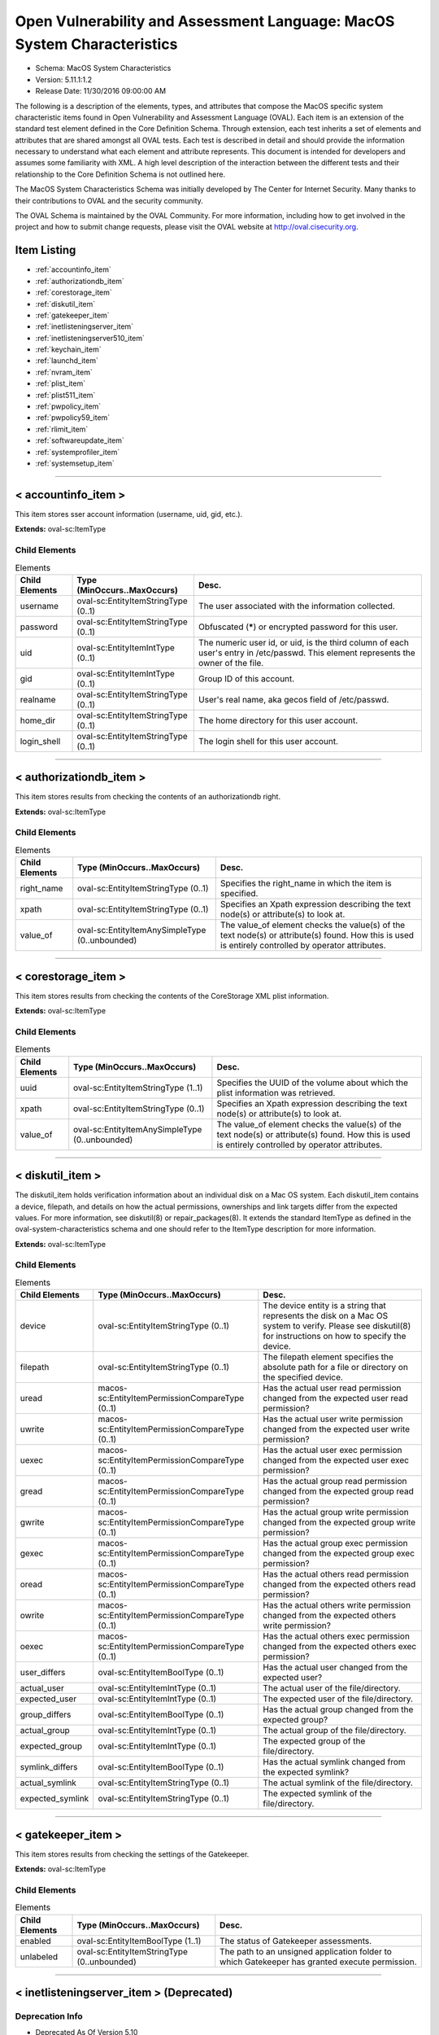 Open Vulnerability and Assessment Language: MacOS System Characteristics  
=========================================================
* Schema: MacOS System Characteristics  
* Version: 5.11.1:1.2  
* Release Date: 11/30/2016 09:00:00 AM

The following is a description of the elements, types, and attributes that compose the MacOS specific system characteristic items found in Open Vulnerability and Assessment Language (OVAL). Each item is an extension of the standard test element defined in the Core Definition Schema. Through extension, each test inherits a set of elements and attributes that are shared amongst all OVAL tests. Each test is described in detail and should provide the information necessary to understand what each element and attribute represents. This document is intended for developers and assumes some familiarity with XML. A high level description of the interaction between the different tests and their relationship to the Core Definition Schema is not outlined here.

The MacOS System Characteristics Schema was initially developed by The Center for Internet Security. Many thanks to their contributions to OVAL and the security community.

The OVAL Schema is maintained by the OVAL Community. For more information, including how to get involved in the project and how to submit change requests, please visit the OVAL website at http://oval.cisecurity.org.

Item Listing  
---------------------------------------------------------
* :ref:`accountinfo_item`  
* :ref:`authorizationdb_item`  
* :ref:`corestorage_item`  
* :ref:`diskutil_item`  
* :ref:`gatekeeper_item`  
* :ref:`inetlisteningserver_item`  
* :ref:`inetlisteningserver510_item`  
* :ref:`keychain_item`  
* :ref:`launchd_item`  
* :ref:`nvram_item`  
* :ref:`plist_item`  
* :ref:`plist511_item`  
* :ref:`pwpolicy_item`  
* :ref:`pwpolicy59_item`  
* :ref:`rlimit_item`  
* :ref:`softwareupdate_item`  
* :ref:`systemprofiler_item`  
* :ref:`systemsetup_item`  
  
______________
  
.. _accountinfo_item:  
  
< accountinfo_item >  
---------------------------------------------------------
This item stores sser account information (username, uid, gid, etc.).

**Extends:** oval-sc:ItemType

Child Elements  
^^^^^^^^^^^^^^^^^^^^^^^^^^^^^^^^^^^^^^^^^^^^^^^^^^^^^^^^^
.. list-table:: Elements  
    :header-rows: 1  
  
    * - Child Elements  
      - Type (MinOccurs..MaxOccurs)  
      - Desc.  
    * - username  
      - oval-sc:EntityItemStringType (0..1)  
      - The user associated with the information collected.  
    * - password  
      - oval-sc:EntityItemStringType (0..1)  
      - Obfuscated (*****) or encrypted password for this user.  
    * - uid  
      - oval-sc:EntityItemIntType (0..1)  
      - The numeric user id, or uid, is the third column of each user's entry in /etc/passwd. This element represents the owner of the file.  
    * - gid  
      - oval-sc:EntityItemIntType (0..1)  
      - Group ID of this account.  
    * - realname  
      - oval-sc:EntityItemStringType (0..1)  
      - User's real name, aka gecos field of /etc/passwd.  
    * - home_dir  
      - oval-sc:EntityItemStringType (0..1)  
      - The home directory for this user account.  
    * - login_shell  
      - oval-sc:EntityItemStringType (0..1)  
      - The login shell for this user account.  
  
______________
  
.. _authorizationdb_item:  
  
< authorizationdb_item >  
---------------------------------------------------------
This item stores results from checking the contents of an authorizationdb right.

**Extends:** oval-sc:ItemType

Child Elements  
^^^^^^^^^^^^^^^^^^^^^^^^^^^^^^^^^^^^^^^^^^^^^^^^^^^^^^^^^
.. list-table:: Elements  
    :header-rows: 1  
  
    * - Child Elements  
      - Type (MinOccurs..MaxOccurs)  
      - Desc.  
    * - right_name  
      - oval-sc:EntityItemStringType (0..1)  
      - Specifies the right_name in which the item is specified.  
    * - xpath  
      - oval-sc:EntityItemStringType (0..1)  
      - Specifies an Xpath expression describing the text node(s) or attribute(s) to look at.  
    * - value_of  
      - oval-sc:EntityItemAnySimpleType (0..unbounded)  
      - The value_of element checks the value(s) of the text node(s) or attribute(s) found. How this is used is entirely controlled by operator attributes.  
  
______________
  
.. _corestorage_item:  
  
< corestorage_item >  
---------------------------------------------------------
This item stores results from checking the contents of the CoreStorage XML plist information.

**Extends:** oval-sc:ItemType

Child Elements  
^^^^^^^^^^^^^^^^^^^^^^^^^^^^^^^^^^^^^^^^^^^^^^^^^^^^^^^^^
.. list-table:: Elements  
    :header-rows: 1  
  
    * - Child Elements  
      - Type (MinOccurs..MaxOccurs)  
      - Desc.  
    * - uuid  
      - oval-sc:EntityItemStringType (1..1)  
      - Specifies the UUID of the volume about which the plist information was retrieved.  
    * - xpath  
      - oval-sc:EntityItemStringType (0..1)  
      - Specifies an Xpath expression describing the text node(s) or attribute(s) to look at.  
    * - value_of  
      - oval-sc:EntityItemAnySimpleType (0..unbounded)  
      - The value_of element checks the value(s) of the text node(s) or attribute(s) found. How this is used is entirely controlled by operator attributes.  
  
______________
  
.. _diskutil_item:  
  
< diskutil_item >  
---------------------------------------------------------
The diskutil_item holds verification information about an individual disk on a Mac OS system. Each diskutil_item contains a device, filepath, and details on how the actual permissions, ownerships and link targets differ from the expected values. For more information, see diskutil(8) or repair_packages(8). It extends the standard ItemType as defined in the oval-system-characteristics schema and one should refer to the ItemType description for more information.

**Extends:** oval-sc:ItemType

Child Elements  
^^^^^^^^^^^^^^^^^^^^^^^^^^^^^^^^^^^^^^^^^^^^^^^^^^^^^^^^^
.. list-table:: Elements  
    :header-rows: 1  
  
    * - Child Elements  
      - Type (MinOccurs..MaxOccurs)  
      - Desc.  
    * - device  
      - oval-sc:EntityItemStringType (0..1)  
      - The device entity is a string that represents the disk on a Mac OS system to verify. Please see diskutil(8) for instructions on how to specify the device.  
    * - filepath  
      - oval-sc:EntityItemStringType (0..1)  
      - The filepath element specifies the absolute path for a file or directory on the specified device.  
    * - uread  
      - macos-sc:EntityItemPermissionCompareType (0..1)  
      - Has the actual user read permission changed from the expected user read permission?  
    * - uwrite  
      - macos-sc:EntityItemPermissionCompareType (0..1)  
      - Has the actual user write permission changed from the expected user write permission?  
    * - uexec  
      - macos-sc:EntityItemPermissionCompareType (0..1)  
      - Has the actual user exec permission changed from the expected user exec permission?  
    * - gread  
      - macos-sc:EntityItemPermissionCompareType (0..1)  
      - Has the actual group read permission changed from the expected group read permission?  
    * - gwrite  
      - macos-sc:EntityItemPermissionCompareType (0..1)  
      - Has the actual group write permission changed from the expected group write permission?  
    * - gexec  
      - macos-sc:EntityItemPermissionCompareType (0..1)  
      - Has the actual group exec permission changed from the expected group exec permission?  
    * - oread  
      - macos-sc:EntityItemPermissionCompareType (0..1)  
      - Has the actual others read permission changed from the expected others read permission?  
    * - owrite  
      - macos-sc:EntityItemPermissionCompareType (0..1)  
      - Has the actual others write permission changed from the expected others write permission?  
    * - oexec  
      - macos-sc:EntityItemPermissionCompareType (0..1)  
      - Has the actual others exec permission changed from the expected others exec permission?  
    * - user_differs  
      - oval-sc:EntityItemBoolType (0..1)  
      - Has the actual user changed from the expected user?  
    * - actual_user  
      - oval-sc:EntityItemIntType (0..1)  
      - The actual user of the file/directory.  
    * - expected_user  
      - oval-sc:EntityItemIntType (0..1)  
      - The expected user of the file/directory.  
    * - group_differs  
      - oval-sc:EntityItemBoolType (0..1)  
      - Has the actual group changed from the expected group?  
    * - actual_group  
      - oval-sc:EntityItemIntType (0..1)  
      - The actual group of the file/directory.  
    * - expected_group  
      - oval-sc:EntityItemIntType (0..1)  
      - The expected group of the file/directory.  
    * - symlink_differs  
      - oval-sc:EntityItemBoolType (0..1)  
      - Has the actual symlink changed from the expected symlink?  
    * - actual_symlink  
      - oval-sc:EntityItemStringType (0..1)  
      - The actual symlink of the file/directory.  
    * - expected_symlink  
      - oval-sc:EntityItemStringType (0..1)  
      - The expected symlink of the file/directory.  
  
______________
  
.. _gatekeeper_item:  
  
< gatekeeper_item >  
---------------------------------------------------------
This item stores results from checking the settings of the Gatekeeper.

**Extends:** oval-sc:ItemType

Child Elements  
^^^^^^^^^^^^^^^^^^^^^^^^^^^^^^^^^^^^^^^^^^^^^^^^^^^^^^^^^
.. list-table:: Elements  
    :header-rows: 1  
  
    * - Child Elements  
      - Type (MinOccurs..MaxOccurs)  
      - Desc.  
    * - enabled  
      - oval-sc:EntityItemBoolType (1..1)  
      - The status of Gatekeeper assessments.  
    * - unlabeled  
      - oval-sc:EntityItemStringType (0..unbounded)  
      - The path to an unsigned application folder to which Gatekeeper has granted execute permission.  
  
______________
  
.. _inetlisteningserver_item:  
  
< inetlisteningserver_item > (Deprecated)  
---------------------------------------------------------
Deprecation Info  
^^^^^^^^^^^^^^^^^^^^^^^^^^^^^^^^^^^^^^^^^^^^^^^^^^^^^^^^^
* Deprecated As Of Version 5.10  
* Reason: The inetlisteningserver_item has been deprecated and replaced by the inetlisteningserver510_item. The name of an application cannot be used to uniquely identify an application that is listening on the network. As a result, the inetlisteningserver510_object utilizes the protocol, local_address, and local_port entities to uniquely identify an application listening on the network. Please see the inetlisteningserver510_item for additional information.  
  
An inet listening server item stores the results of checking for network servers currently active on a system.

**Extends:** oval-sc:ItemType

Child Elements  
^^^^^^^^^^^^^^^^^^^^^^^^^^^^^^^^^^^^^^^^^^^^^^^^^^^^^^^^^
.. list-table:: Elements  
    :header-rows: 1  
  
    * - Child Elements  
      - Type (MinOccurs..MaxOccurs)  
      - Desc.  
    * - program_name  
      - oval-sc:EntityItemStringType (0..1)  
      - This is the name of the communicating program.  
    * - local_address  
      - oval-sc:EntityItemIPAddressStringType (0..1)  
      - This is the IP address of the network interface on which the program listens. Note that the IP address can be IPv4 or IPv6.  
    * - local_full_address  
      - oval-sc:EntityItemStringType (0..1)  
      - This is the IP address and network port on which the program listens, equivalent to local_address:local_port. Note that the IP address can be IPv4 or IPv6.  
    * - local_port  
      - oval-sc:EntityItemIntType (0..1)  
      - This is the TCP or UDP port on which the program listens. Note that this is not a list -- if a program listens on multiple ports, or on a combination of TCP and UDP, each will have its own entry in the table data stored by this item.  
    * - foreign_address  
      - oval-sc:EntityItemIPAddressStringType (0..1)  
      - This is the IP address with which the program is communicating, or with which it will communicate, in the case of a listening server. Note that the IP address can be IPv4 or IPv6.  
    * - foreign_full_address  
      - oval-sc:EntityItemStringType (0..1)  
      - This is the IP address and network port to which the program is communicating or will accept communications from, equivalent to foreign_address:foreign_port. Note that the IP address can be IPv4 or IPv6.  
    * - foreign_port  
      - oval-sc:EntityItemStringType (0..1)  
      - This is the TCP or UDP port to which the program communicates. In the case of a listening program accepting new connections, this is usually '0'.  
    * - pid  
      - oval-sc:EntityItemIntType (0..1)  
      - This is the process ID of the process. The process in question is that of the program communicating on the network.  
    * - protocol  
      - oval-sc:EntityItemStringType (0..1)  
      - This is the transport-layer protocol, in lowercase: tcp or udp.  
    * - user_id  
      - oval-sc:EntityItemStringType (0..1)  
      - The numeric user id, or uid, is the third column of each user's entry in /etc/passwd. It represents the owner, and thus privilege level, of the specified program.  
  
______________
  
.. _inetlisteningserver510_item:  
  
< inetlisteningserver510_item >  
---------------------------------------------------------
An inet listening server item stores the results of checking for network servers currently active on a system.

**Extends:** oval-sc:ItemType

Child Elements  
^^^^^^^^^^^^^^^^^^^^^^^^^^^^^^^^^^^^^^^^^^^^^^^^^^^^^^^^^
.. list-table:: Elements  
    :header-rows: 1  
  
    * - Child Elements  
      - Type (MinOccurs..MaxOccurs)  
      - Desc.  
    * - protocol  
      - oval-sc:EntityItemStringType (0..1)  
      - This is the transport-layer protocol, in lowercase: tcp or udp.  
    * - local_address  
      - oval-sc:EntityItemIPAddressStringType (0..1)  
      - This is the IP address of the network interface on which the program listens. Note that the IP address can be IPv4 or IPv6.  
    * - local_port  
      - oval-sc:EntityItemIntType (0..1)  
      - This is the TCP or UDP port on which the program listens. Note that this is not a list -- if a program listens on multiple ports, or on a combination of TCP and UDP, each will have its own entry in the table data stored by this item.  
    * - local_full_address  
      - oval-sc:EntityItemStringType (0..1)  
      - This is the IP address and network port on which the program listens, equivalent to local_address:local_port. Note that the IP address can be IPv4 or IPv6.  
    * - program_name  
      - oval-sc:EntityItemStringType (0..1)  
      - This is the name of the communicating program.  
    * - foreign_address  
      - oval-sc:EntityItemIPAddressStringType (0..1)  
      - This is the IP address with which the program is communicating, or with which it will communicate, in the case of a listening server. Note that the IP address can be IPv4 or IPv6.  
    * - foreign_port  
      - oval-sc:EntityItemIntType (0..1)  
      - This is the TCP or UDP port to which the program communicates. In the case of a listening program accepting new connections, this is usually '0'.  
    * - foreign_full_address  
      - oval-sc:EntityItemStringType (0..1)  
      - This is the IP address and network port to which the program is communicating or will accept communications from, equivalent to foreign_address:foreign_port. Note that the IP address can be IPv4 or IPv6.  
    * - pid  
      - oval-sc:EntityItemIntType (0..1)  
      - This is the process ID of the process. The process in question is that of the program communicating on the network.  
    * - user_id  
      - oval-sc:EntityItemIntType (0..1)  
      - The numeric user id, or uid, is the third column of each user's entry in /etc/passwd. It represents the owner, and thus privilege level, of the specified program.  
  
______________
  
.. _keychain_item:  
  
< keychain_item >  
---------------------------------------------------------
This item stores results from checking the settings of a keychain.

**Extends:** oval-sc:ItemType

Child Elements  
^^^^^^^^^^^^^^^^^^^^^^^^^^^^^^^^^^^^^^^^^^^^^^^^^^^^^^^^^
.. list-table:: Elements  
    :header-rows: 1  
  
    * - Child Elements  
      - Type (MinOccurs..MaxOccurs)  
      - Desc.  
    * - filepath  
      - oval-sc:EntityItemStringType (1..1)  
      - Specifies the filepath of the keychain.  
    * - lock_on_sleep  
      - oval-sc:EntityItemBoolType (0..1)  
      - Specifies the whether the keychain is configured to lock on sleep.  
    * - timeout  
      - oval-sc:EntityItemIntType (0..1)  
      - The inactivity timeout (in seconds) for the keychain, or 0 if there is no timeout.  
  
______________
  
.. _launchd_item:  
  
< launchd_item >  
---------------------------------------------------------
This item stores results from checking a launchd-controlled daemon/agent.

**Extends:** oval-sc:ItemType

Child Elements  
^^^^^^^^^^^^^^^^^^^^^^^^^^^^^^^^^^^^^^^^^^^^^^^^^^^^^^^^^
.. list-table:: Elements  
    :header-rows: 1  
  
    * - Child Elements  
      - Type (MinOccurs..MaxOccurs)  
      - Desc.  
    * - label  
      - oval-sc:EntityItemStringType (1..1)  
      - Specifies the name of the agent/daemon.  
    * - pid  
      - oval-sc:EntityItemIntType (0..1)  
      - Specifies the process ID of the daemon (if any).  
    * - status  
      - oval-sc:EntityItemIntType (0..1)  
      - Specifies the last exit code of the daemon (if any), or if $lt; 0, indicates the negative of the signal that interrupted processing. For example, a value of -15 would indicate that the job was terminated via a SIGTERM.  
  
______________
  
.. _nvram_item:  
  
< nvram_item >  
---------------------------------------------------------
Output of 'nvram -p'

**Extends:** oval-sc:ItemType

Child Elements  
^^^^^^^^^^^^^^^^^^^^^^^^^^^^^^^^^^^^^^^^^^^^^^^^^^^^^^^^^
.. list-table:: Elements  
    :header-rows: 1  
  
    * - Child Elements  
      - Type (MinOccurs..MaxOccurs)  
      - Desc.  
    * - nvram_var  
      - oval-sc:EntityItemStringType (0..1)  
      - A nvram variabl.  
    * - nvram_value  
      - oval-sc:EntityItemStringType (0..1)  
      - This is the value of the associated nvram variable.  
  
______________
  
.. _plist_item:  
  
< plist_item > (Deprecated)  
---------------------------------------------------------
Deprecation Info  
^^^^^^^^^^^^^^^^^^^^^^^^^^^^^^^^^^^^^^^^^^^^^^^^^^^^^^^^^
* Deprecated As Of Version 5.11.2:1.0  
* Reason: The plist_item has been deprecated and replaced by the plist511_item. The plist_item cannot express the context hierarchy required to differentiate between nodes with identical names. As a result, it is not possible to address a particular node when the order of their parent nodes is indeterminate. The plist511_item was added to address this deficiency. See the plist511_item.  
  
The plist_item holds information about an individual property list preference key found on a system. Each plist_item contains a preference key, application identifier or filepath, type, as well as the preference key's value. It extends the standard ItemType as defined in the oval-system-characteristics schema and one should refer to the ItemType description for more information.

**Extends:** oval-sc:ItemType

Child Elements  
^^^^^^^^^^^^^^^^^^^^^^^^^^^^^^^^^^^^^^^^^^^^^^^^^^^^^^^^^
.. list-table:: Elements  
    :header-rows: 1  
  
    * - Child Elements  
      - Type (MinOccurs..MaxOccurs)  
      - Desc.  
    * - key  
      - oval-sc:EntityItemStringType (0..1)  
      - The preference key to check.  
    * - app_id  
      - oval-sc:EntityItemStringType (0..1)  
      - The unique application identifier that specifies the application to use when looking up the preference key (e.g. com.apple.Safari).  
    * - filepath  
      - oval-sc:EntityItemStringType (0..1)  
      - The absolute path to a plist file (e.g. ~/Library/Preferences/com.apple.Safari.plist).  
    * - instance  
      - oval-sc:EntityItemIntType (0..1)  
      - The instance of the preference key found in the plist. The first instance of a matching preference key is given the instance value of 1, the second instance of a matching preference key is given the instance value of 2, and so on. Instance values must be assigned using a depth-first approach. Note that the main purpose of this entity is to provide uniqueness for the different plist_items that result from multiple instances of a given preference key in the same plist file.  
    * - type  
      - macos-sc:EntityItemPlistTypeType (0..1)  
      - The type of the preference key.  
    * - value  
      - oval-sc:EntityItemAnySimpleType (0..unbounded)  
      - The value of the preference key.  
  
______________
  
.. _plist511_item:  
  
< plist511_item >  
---------------------------------------------------------
The plist511_item stores results from checking the contents of the XML representation of a plist file. It extends the standard ItemType as defined in the oval-system-characteristics schema and one should refer to the ItemType description for more information.

**Extends:** oval-sc:ItemType

Child Elements  
^^^^^^^^^^^^^^^^^^^^^^^^^^^^^^^^^^^^^^^^^^^^^^^^^^^^^^^^^
.. list-table:: Elements  
    :header-rows: 1  
  
    * - Child Elements  
      - Type (MinOccurs..MaxOccurs)  
      - Desc.  
    * - app_id  
      - oval-sc:EntityItemStringType (0..1)  
      - The unique application identifier that specifies the application to use when looking up the preference key (e.g. com.apple.Safari).  
    * - filepath  
      - oval-sc:EntityItemStringType (0..1)  
      - The absolute path to a plist file (e.g. /Library/Preferences/com.apple.TimeMachine.plist).  
    * - xpath  
      - oval-sc:EntityItemStringType (0..1)  
      - Specifies an XPath 1.0 expression to evaluate against the XML representation of the plist file specified by the filename or app_id entity. This XPath 1.0 expression must evaluate to a list of zero or more text values which will be accessible in OVAL via instances of the value_of entity. Any results from evaluating the XPath 1.0 expression other than a list of text strings (e.g., a nodes set) is considered an error. The intention is that the text values be drawn from instances of a single, uniquely named element or attribute. However, an OVAL interpreter is not required to verify this, so the author should define the XPath expression carefully. Note that "equals" is the only valid operator for the xpath entity.  
    * - value_of  
      - oval-sc:EntityItemAnySimpleType (0..unbounded)  
      - The value_of element checks the value(s) of the text node(s) or attribute(s) found. How this is used is entirely controlled by operator attributes.  
  
______________
  
.. _pwpolicy_item:  
  
< pwpolicy_item > (Deprecated)  
---------------------------------------------------------
Deprecation Info  
^^^^^^^^^^^^^^^^^^^^^^^^^^^^^^^^^^^^^^^^^^^^^^^^^^^^^^^^^
* Deprecated As Of Version 5.9  
* Reason: Replaced by the pwpolicy59_item. The username, userpass, and directory_node entities in the pwpolicy_item were underspecified and as a result their meaning was uncertain. A new item was created to resolve this issue. See the pwpolicy59_item.  
* Comment: This item has been deprecated and may be removed in a future version of the language.  
  
Output of 'pwpolicy -getpolicy'. Please see the 'pwpolicy' man page for additional information.

**Extends:** oval-sc:ItemType

Child Elements  
^^^^^^^^^^^^^^^^^^^^^^^^^^^^^^^^^^^^^^^^^^^^^^^^^^^^^^^^^
.. list-table:: Elements  
    :header-rows: 1  
  
    * - Child Elements  
      - Type (MinOccurs..MaxOccurs)  
      - Desc.  
    * - username  
      - oval-sc:EntityItemStringType (0..1)  
      -   
    * - userpass  
      - oval-sc:EntityItemStringType (0..1)  
      -   
    * - directory_node  
      - oval-sc:EntityItemStringType (0..1)  
      -   
    * - maxChars  
      - oval-sc:EntityItemIntType (0..1)  
      - Maximum number of characters allowed in a password.  
    * - maxFailedLoginAttempts  
      - oval-sc:EntityItemIntType (0..1)  
      - Maximum number of failed logins before the account is locked.  
    * - minChars  
      - oval-sc:EntityItemIntType (0..1)  
      - Minimum number of characters allowed in a password.  
    * - passwordCannotBeName  
      - oval-sc:EntityItemBoolType (0..1)  
      - Defines if the password is allowed to be the same as the username or not.  
    * - requiresAlpha  
      - oval-sc:EntityItemBoolType (0..1)  
      - Defines if the password must contain an alphabetical character or not.  
    * - requiresNumeric  
      - oval-sc:EntityItemBoolType (0..1)  
      - Defines if the password must contain an numeric character or not.  
  
______________
  
.. _pwpolicy59_item:  
  
< pwpolicy59_item >  
---------------------------------------------------------
The pwpolicy59_item holds the password policy information for a particular user specified by the target_user element. Please see the 'pwpolicy' man page for additional information.

**Extends:** oval-sc:ItemType

Child Elements  
^^^^^^^^^^^^^^^^^^^^^^^^^^^^^^^^^^^^^^^^^^^^^^^^^^^^^^^^^
.. list-table:: Elements  
    :header-rows: 1  
  
    * - Child Elements  
      - Type (MinOccurs..MaxOccurs)  
      - Desc.  
    * - target_user  
      - oval-sc:EntityItemStringType (0..1)  
      - The target_user element specifies the user whose password policy information was collected. If xsi:nil="true", the item specifies the global policy.  
    * - username  
      - oval-sc:EntityItemStringType (0..1)  
      - The username element specifies the username of the authenticator.  
    * - userpass  
      - oval-sc:EntityItemStringType (0..1)  
      - The userpass element specifies the password of the authenticator as specified by the username element.  
    * - directory_node  
      - oval-sc:EntityItemStringType (0..1)  
      - The directory_node element specifies the directory node that the password policy information was collected from.  
    * - maxChars  
      - oval-sc:EntityItemIntType (0..1)  
      - Maximum number of characters allowed in a password.  
    * - maxFailedLoginAttempts  
      - oval-sc:EntityItemIntType (0..1)  
      - Maximum number of failed logins before the account is locked.  
    * - minChars  
      - oval-sc:EntityItemIntType (0..1)  
      - Minimum number of characters allowed in a password.  
    * - passwordCannotBeName  
      - oval-sc:EntityItemBoolType (0..1)  
      - Defines if the password is allowed to be the same as the username or not.  
    * - requiresAlpha  
      - oval-sc:EntityItemBoolType (0..1)  
      - Defines if the password must contain an alphabetical character or not.  
    * - requiresNumeric  
      - oval-sc:EntityItemBoolType (0..1)  
      - Defines if the password must contain an numeric character or not.  
    * - maxMinutesUntilChangePassword  
      - oval-sc:EntityItemIntType (0..1)  
      - Maximum number of minutes until the password must be changed.  
    * - minMinutesUntilChangePassword  
      - oval-sc:EntityItemIntType (0..1)  
      - Minimum number of minutes between password changes.  
    * - requiresMixedCase  
      - oval-sc:EntityItemBoolType (0..1)  
      - Defines if the password must contain upper and lower case characters or not.  
    * - requiresSymbol  
      - oval-sc:EntityItemBoolType (0..1)  
      - Defines if the password must contain a symbol character or not.  
    * - minutesUntilFailedLoginReset  
      - oval-sc:EntityItemIntType (0..1)  
      - Number of minutes after login has been disabled due to too many failed login attempts to wait before reenabling login.  
    * - usingHistory  
      - oval-sc:EntityItemIntType (0..1)  
      - 0 = user can reuse the current pass-word, 1 = user cannot reuse the current password, 2-15 = user cannot reuse the last n passwords.  
    * - canModifyPasswordforSelf  
      - oval-sc:EntityItemBoolType (0..1)  
      - If true, the user can change the password.  
    * - usingExpirationDate  
      - oval-sc:EntityItemBoolType (0..1)  
      - If true, user is required to change password on the date in expirationDateGMT  
    * - usingHardExpirationDate  
      - oval-sc:EntityItemBoolType (0..1)  
      - If true, user's account is disabled on the date in hardExpireDateGMT  
    * - expirationDateGMT  
      - oval-sc:EntityItemStringType (0..1)  
      - Date for the password to expire, format is: mm/dd/yyyy. NOTE: The pwpolicy command returns the year as a two digit value, but OVAL uses four digit years; the pwpolicy value is converted to an OVAL compatible value.  
    * - hardExpireDateGMT  
      - oval-sc:EntityItemStringType (0..1)  
      - Date for the user's account to be disabled, format is: mm/dd/yyyy. NOTE: The pwpolicy command returns the year as a two digit value, but OVAL uses four digit years; the pwpolicy value is converted to an OVAL compatible value.  
    * - maxMinutesUntilDisabled  
      - oval-sc:EntityItemIntType (0..1)  
      - User's account is disabled after this interval  
    * - maxMinutesOfNonUse  
      - oval-sc:EntityItemIntType (0..1)  
      - User's account is disabled if it is not accessed by this interval  
    * - newPasswordRequired  
      - oval-sc:EntityItemBoolType (0..1)  
      - If true, the user will be prompted for a new password at the next authentication.  
    * - notGuessablePattern  
      - oval-sc:EntityItemBoolType (0..1)  
      -   
  
______________
  
.. _rlimit_item:  
  
< rlimit_item >  
---------------------------------------------------------
The rlimit_item contains information about the resource limits for launchd.

A resource limit is specified as a soft (current) limit and a hard (max) limit. When a soft limit is exceeded a process may receive a signal (for example, if the cpu time or file size is exceeded), but it will be allowed to con-tinue continue tinue execution until it reaches the hard limit (or modifies its resource limit).

For any 'unlimited' resource, the entity will have the status of 'does not exist'.

**Extends:** oval-sc:ItemType

Child Elements  
^^^^^^^^^^^^^^^^^^^^^^^^^^^^^^^^^^^^^^^^^^^^^^^^^^^^^^^^^
.. list-table:: Elements  
    :header-rows: 1  
  
    * - Child Elements  
      - Type (MinOccurs..MaxOccurs)  
      - Desc.  
    * - cpu_current  
      - oval-sc:EntityItemIntType (1..1)  
      - The maximum amount of cpu time (in seconds) to be used by each process.  
    * - cpu_max  
      - oval-sc:EntityItemIntType (1..1)  
      - cpu hard limit.  
    * - filesize_current  
      - oval-sc:EntityItemIntType (1..1)  
      - The largest size (in bytes) file that may be created.  
    * - filesize_max  
      - oval-sc:EntityItemIntType (1..1)  
      - filesize hard limit.  
    * - data_current  
      - oval-sc:EntityItemIntType (1..1)  
      - The maximum size (in bytes) of the data segment for a process; this defines how far a program may extend its break with the sbrk(2) system call.  
    * - data_max  
      - oval-sc:EntityItemIntType (1..1)  
      - data hard limit.  
    * - stack_current  
      - oval-sc:EntityItemIntType (1..1)  
      - The maximum size (in bytes) of the stack segment for a process; this defines how far a program's stack segment may be extended. Stack extension is performed automatically by the system.  
    * - stack_max  
      - oval-sc:EntityItemIntType (1..1)  
      - stack hard limit.  
    * - core_current  
      - oval-sc:EntityItemIntType (1..1)  
      - The largest size (in bytes) core file that may be created.  
    * - core_max  
      - oval-sc:EntityItemIntType (1..1)  
      - core hard limit.  
    * - rss_current  
      - oval-sc:EntityItemIntType (1..1)  
      - The maximum size (in bytes) to which a process's resident set size may grow. This imposes a limit on the amount of physical memory to be given to a process; if memory is tight, the system will prefer to take memory from processes that are exceeding their declared resident set size.  
    * - rss_max  
      - oval-sc:EntityItemIntType (1..1)  
      - rss hard limit.  
    * - memlock_current  
      - oval-sc:EntityItemIntType (1..1)  
      - The maximum size (in bytes) which a process may lock into memory using the mlock(2) function.  
    * - memlock_max  
      - oval-sc:EntityItemIntType (1..1)  
      - memlock hard limit.  
    * - maxproc_current  
      - oval-sc:EntityItemIntType (1..1)  
      - The maximum number of simultaneous processes for this user id.  
    * - maxproc_max  
      - oval-sc:EntityItemIntType (1..1)  
      - maxproc hard limit.  
    * - maxfiles_current  
      - oval-sc:EntityItemIntType (1..1)  
      - The maximum number of open files for this process.  
    * - maxfiles_max  
      - oval-sc:EntityItemIntType (1..1)  
      - maxfiles hard limit.  
  
______________
  
.. _softwareupdate_item:  
  
< softwareupdate_item >  
---------------------------------------------------------
This item represents automatic software update information.

**Extends:** oval-sc:ItemType

Child Elements  
^^^^^^^^^^^^^^^^^^^^^^^^^^^^^^^^^^^^^^^^^^^^^^^^^^^^^^^^^
.. list-table:: Elements  
    :header-rows: 1  
  
    * - Child Elements  
      - Type (MinOccurs..MaxOccurs)  
      - Desc.  
    * - schedule  
      - oval-sc:EntityItemBoolType (1..1)  
      - Specifies whether automatic checking is enabled (true).  
    * - software_title  
      - oval-sc:EntityItemStringType (0..unbounded)  
      - Specifies the title string for an available (not installed) software update.  
  
______________
  
.. _systemprofiler_item:  
  
< systemprofiler_item >  
---------------------------------------------------------
This item stores results from performing an XPATH query on the XML result of a systemprofiler data type query.

**Extends:** oval-sc:ItemType

Child Elements  
^^^^^^^^^^^^^^^^^^^^^^^^^^^^^^^^^^^^^^^^^^^^^^^^^^^^^^^^^
.. list-table:: Elements  
    :header-rows: 1  
  
    * - Child Elements  
      - Type (MinOccurs..MaxOccurs)  
      - Desc.  
    * - data_type  
      - macos-sc:EntityItemDataTypeType (0..1)  
      - Specifies the data type that was used in collection.  
    * - xpath  
      - oval-sc:EntityItemStringType (0..1)  
      - Specifies an Xpath expression describing the text node(s) or attribute(s) to look at.  
    * - value_of  
      - oval-sc:EntityItemAnySimpleType (0..unbounded)  
      - The value_of element checks the value(s) of the text node(s) or attribute(s) found. How this is used is entirely controlled by operator attributes.  
  
______________
  
.. _systemsetup_item:  
  
< systemsetup_item >  
---------------------------------------------------------
This item represents system setup information.

**Extends:** oval-sc:ItemType

Child Elements  
^^^^^^^^^^^^^^^^^^^^^^^^^^^^^^^^^^^^^^^^^^^^^^^^^^^^^^^^^
.. list-table:: Elements  
    :header-rows: 1  
  
    * - Child Elements  
      - Type (MinOccurs..MaxOccurs)  
      - Desc.  
    * - timezone  
      - oval-sc:EntityItemStringType (1..1)  
      - Specifies the name of the current time zone.  
    * - usingnetworktime  
      - oval-sc:EntityItemBoolType (1..1)  
      - Specifies wither the machine is using network time.  
    * - networktimeserver  
      - oval-sc:EntityItemStringType (0..1)  
      - Specifies the network time server.  
    * - computersleep  
      - oval-sc:EntityItemIntType (1..1)  
      - Specifies the computer sleep inactivity timer, or 0 for never.  
    * - displaysleep  
      - oval-sc:EntityItemIntType (1..1)  
      - Specifies the display sleep inactivity timer, or 0 for never.  
    * - harddisksleep  
      - oval-sc:EntityItemIntType (1..1)  
      - Specifies the hard disk sleep inactivity timer, or 0 for never.  
    * - wakeonmodem  
      - oval-sc:EntityItemBoolType (1..1)  
      - Specifies whether the computer will wake up if the modem is accessed.  
    * - wakeonnetworkaccess  
      - oval-sc:EntityItemBoolType (1..1)  
      - Specifies whether the computer will wake up if the network is accessed.  
    * - restartfreeze  
      - oval-sc:EntityItemBoolType (1..1)  
      - Specifies whether the computer will restart after freezing.  
    * - restartpowerfailure  
      - oval-sc:EntityItemBoolType (1..1)  
      - Specifies whether the computer will restart after a power failure.  
    * - allowpowerbuttontosleepcomputer  
      - oval-sc:EntityItemBoolType (1..1)  
      - Specifies whether the power button can be used to cause the computer to sleep.  
    * - remotelogin  
      - oval-sc:EntityItemBoolType (1..1)  
      - Specifies whether remote logins are allowed.  
    * - remoteappleevents  
      - oval-sc:EntityItemBoolType (0..1)  
      - Specifies whether remote Apple events are enabled.  
    * - computername  
      - oval-sc:EntityItemStringType (1..1)  
      - Specifies the computer's name.  
    * - localsubnetname  
      - oval-sc:EntityItemStringType (1..1)  
      - Specifies the name of the local subnet.  
    * - startupdisk  
      - oval-sc:EntityItemStringType (1..1)  
      - Specifies the startup disks.  
    * - waitforstartupafterpowerfailure  
      - oval-sc:EntityItemIntType (1..1)  
      - Specifies the number of seconds the computer waits to start up after a power failure.  
    * - disablekeyboardwhenenclosurelockisengaged  
      - oval-sc:EntityItemBoolType (1..1)  
      - Specifies whether the keyboard is locked when the closure lock is engaged.  
    * - kernelbootarchitecturesetting  
      - oval-sc:EntityItemStringType (1..1)  
      - Specifies the kernel boot architecture setting.  
  
.. _EntityItemDataTypeType:  
  
== EntityItemDataTypeType ==  
---------------------------------------------------------
The EntityItemDataTypeType complex type defines the different values that are valid for the data_type entity of a system_profiler item. These values describe the system_profiler XML data to be retrieved. The empty string is also allowed as a valid value to support an empty element that is found when a variable reference is used within the index entity. Note that when using pattern matches and variables care must be taken to ensure that the regular expression and variable values align with the enumerated values. Please note that the values identified are for the data_type entity and are not valid values for the datatype attribute.

**Restricts:** oval-sc:EntityItemStringType

.. list-table:: Enumeration Values  
    :header-rows: 1  
  
    * - Value  
      - Description  
    * - SPHardwareDataType  
      - (No Description)  
    * - SPNetworkDataType  
      - (No Description)  
    * - SPSoftwareDataType  
      - (No Description)  
    * - SPParallelATADataType  
      - (No Description)  
    * - SPAudioDataType  
      - (No Description)  
    * - SPBluetoothDataType  
      - (No Description)  
    * - SPDiagnosticsDataType  
      - (No Description)  
    * - SPDiscBurningDataType  
      - (No Description)  
    * - SPEthernetDataType  
      - (No Description)  
    * - SPFibreChannelDataType  
      - (No Description)  
    * - SPFireWireDataType  
      - (No Description)  
    * - SPDisplaysDataType  
      - (No Description)  
    * - SPHardwareRAIDDataType  
      - (No Description)  
    * - SPMemoryDataType  
      - (No Description)  
    * - SPPCIDataType  
      - (No Description)  
    * - SPParallelSCSIDataType  
      - (No Description)  
    * - SPPowerDataType  
      - (No Description)  
    * - SPPrintersDataType  
      - (No Description)  
    * - SPSASDataType  
      - (No Description)  
    * - SPSerialATADataType  
      - (No Description)  
    * - SPUSBDataType  
      - (No Description)  
    * - SPAirPortDataType  
      - (No Description)  
    * - SPFirewallDataType  
      - (No Description)  
    * - SPNetworkLocationDataType  
      - (No Description)  
    * - SPModemDataType  
      - (No Description)  
    * - SPNetworkVolumeDataType  
      - (No Description)  
    * - SPWWANDataType  
      - (No Description)  
    * - SPApplicationsDataType  
      - (No Description)  
    * - SPDeveloperToolsDataType  
      - (No Description)  
    * - SPExtensionsDataType  
      - (No Description)  
    * - SPFontsDataType  
      - (No Description)  
    * - SPFrameworksDataType  
      - (No Description)  
    * - SPLogsDataType  
      - (No Description)  
    * - SPManagedClientDataType  
      - (No Description)  
    * - SPPrefPaneDataType  
      - (No Description)  
    * - SPStartupItemDataType  
      - (No Description)  
    * - SPSyncServicesDataType  
      - (No Description)  
    * - SPUniversalAccessDataType  
      - (No Description)  
    * -   
      - | The empty string value is permitted here to allow for detailed error reporting.  
  
.. _EntityItemPermissionCompareType:  
  
== EntityItemPermissionCompareType ==  
---------------------------------------------------------
The EntityItemPermissionCompareType complex type restricts a string value to more, less, or same which specifies if an actual permission is different than the expected permission (more or less restrictive) or if the permission is the same. The empty string is also allowed to support empty elements associated with error conditions.

**Restricts:** oval-sc:EntityItemStringType

.. list-table:: Enumeration Values  
    :header-rows: 1  
  
    * - Value  
      - Description  
    * - more  
      - | The actual permission is more restrictive than the expected permission.  
    * - less  
      - | The actual permission is less restrictive than the expected permission.  
    * - same  
      - | The actual permission is the same as the expected permission.  
    * -   
      - | The empty string value is permitted here to allow for detailed error reporting.  
  
.. _EntityItemPlistTypeType:  
  
== EntityItemPlistTypeType == (Deprecated)  
---------------------------------------------------------
Deprecation Info  
^^^^^^^^^^^^^^^^^^^^^^^^^^^^^^^^^^^^^^^^^^^^^^^^^^^^^^^^^
* Deprecated As Of Version 5.11.2:1.0  
* Reason: Used only by the deprecated plist_item.  
* Comment: This enumeration has been deprecated and may be removed in a future version of the language.  
  
The EntityItemPlistTypeType complex type restricts a string value to the seven values CFString, CFNumber, CFBoolean, CFDate, CFData, CFArray, and CFDictionary that specify the type of the value associated with a property list preference key. The empty string is also allowed to support empty elements associated with error conditions.

**Restricts:** oval-sc:EntityItemStringType

.. list-table:: Enumeration Values  
    :header-rows: 1  
  
    * - Value  
      - Description  
    * - CFString  
      - | The CFString type is used to describe a preference key that has a string value. The OVAL string datatype should be used to represent CFString values.  
    * - CFNumber  
      - | The CFNumber type is used to describe a preference key that has a integer or float value. The OVAL int and float datatypes should be used, as appropriate, to represent CFNumber values.  
    * - CFBoolean  
      - | The CFBoolean type is used to describe a preference key that has a boolean value. The OVAL boolean datatype should be used to represent CFBoolean values.  
    * - CFDate  
      - | The CFDate type is used to describe a preference key that has a date value. The OVAL string datatype should be used to represent CFDate values.  
    * - CFData  
      - | The CFData type is used to describe a preference key that has a base64-encoded binary value. The OVAL string datatype should be used to represent CFData values.  
    * - CFArray  
      - | The CFArray type is used to describe a preference key that has a collection of values. This is represented as multiple value entities.  
    * - CFDictionary  
      - | The CFDictionary type is used to describe a preference key that has a collection of key-value pairs. Note that the collection of CFDictionary values is not supported. If an attempt is made to collect a CFDictionary value, an error should be reported.  
    * -   
      - | The empty string value is permitted here to allow for detailed error reporting.  
  
